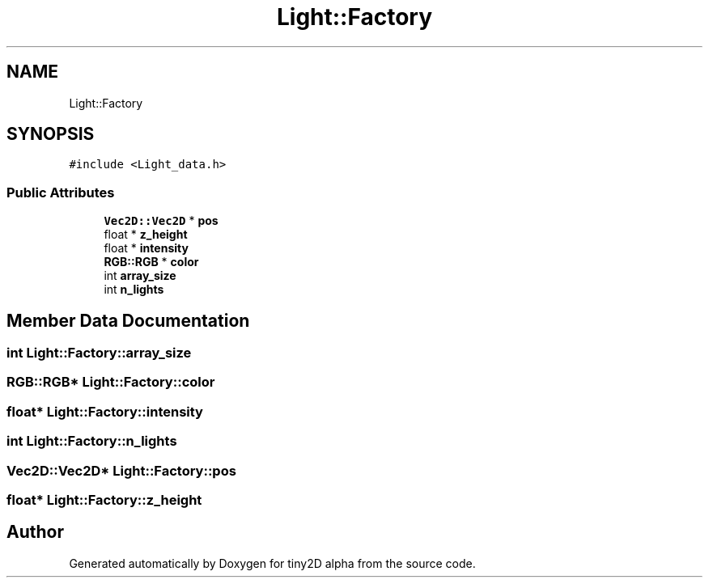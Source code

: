 .TH "Light::Factory" 3 "Sun Oct 28 2018" "tiny2D alpha" \" -*- nroff -*-
.ad l
.nh
.SH NAME
Light::Factory
.SH SYNOPSIS
.br
.PP
.PP
\fC#include <Light_data\&.h>\fP
.SS "Public Attributes"

.in +1c
.ti -1c
.RI "\fBVec2D::Vec2D\fP * \fBpos\fP"
.br
.ti -1c
.RI "float * \fBz_height\fP"
.br
.ti -1c
.RI "float * \fBintensity\fP"
.br
.ti -1c
.RI "\fBRGB::RGB\fP * \fBcolor\fP"
.br
.ti -1c
.RI "int \fBarray_size\fP"
.br
.ti -1c
.RI "int \fBn_lights\fP"
.br
.in -1c
.SH "Member Data Documentation"
.PP 
.SS "int Light::Factory::array_size"

.SS "\fBRGB::RGB\fP* Light::Factory::color"

.SS "float* Light::Factory::intensity"

.SS "int Light::Factory::n_lights"

.SS "\fBVec2D::Vec2D\fP* Light::Factory::pos"

.SS "float* Light::Factory::z_height"


.SH "Author"
.PP 
Generated automatically by Doxygen for tiny2D alpha from the source code\&.
